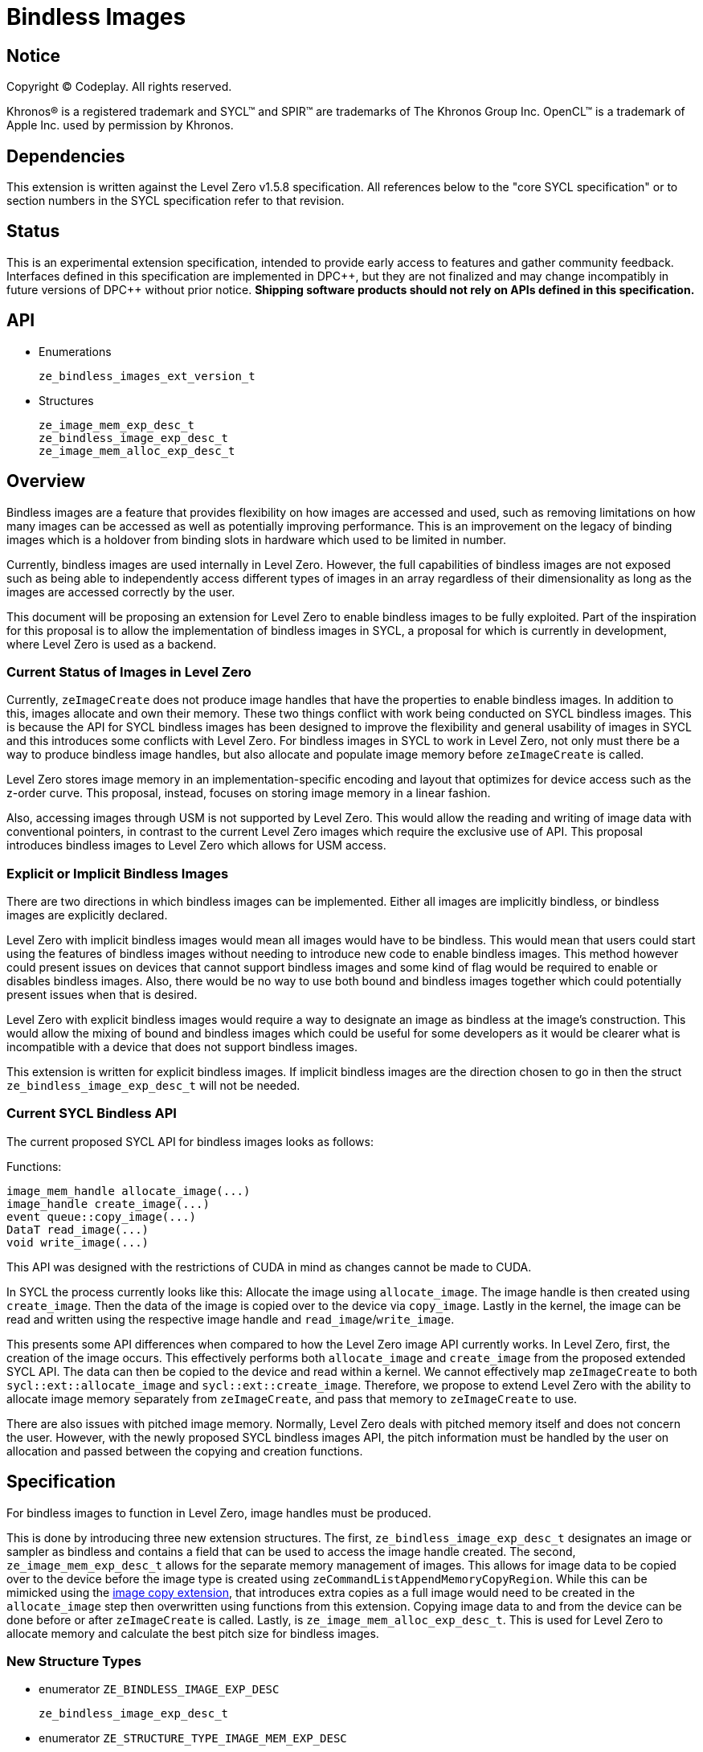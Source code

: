 # Bindless Images

:source-highlighter: coderay
:coderay-linenums-mode: table
:dpcpp: pass:[DPC++]

// This section needs to be after the document title.
:doctype: book
:toc2:
:toc: left
:encoding: utf-8
:lang: en

:blank: pass:[ +]
// Set the default source code type in this document to C++,
// for syntax highlighting purposes.  This is needed because
// docbook uses c++ and html5 uses cpp.
:language: {basebackend@docbook:c++:cpp}


== Notice

[%hardbreaks]
Copyright (C) Codeplay. All rights reserved.

Khronos(R) is a registered trademark and SYCL(TM) and SPIR(TM) are trademarks
of The Khronos Group Inc.  OpenCL(TM) is a trademark of Apple Inc. used by
permission by Khronos.


== Dependencies

This extension is written against the Level Zero v1.5.8 specification.  All
references below to the "core SYCL specification" or to section numbers in the
SYCL specification refer to that revision.

== Status

This is an experimental extension specification, intended to provide early
access to features and gather community feedback.  Interfaces defined in this
specification are implemented in {dpcpp}, but they are not finalized and may
change incompatibly in future versions of {dpcpp} without prior notice.
*Shipping software products should not rely on APIs defined in this
specification.*

== API

* Enumerations
+
```
ze_bindless_images_ext_version_t
```
* Structures
+
```
ze_image_mem_exp_desc_t
ze_bindless_image_exp_desc_t
ze_image_mem_alloc_exp_desc_t
```

== Overview

Bindless images are a feature that provides flexibility on how images are accessed and used, such as removing limitations on how many images can be accessed as well as potentially improving performance.
This is an improvement on the legacy of binding images which is a holdover from binding slots in hardware which used to be limited in number.

Currently, bindless images are used internally in Level Zero.
However, the full capabilities of bindless images are not exposed such as being able to independently access different types of images in an array regardless of their dimensionality as long as the images are accessed correctly by the user.

This document will be proposing an extension for Level Zero to enable bindless images to be fully exploited.
Part of the inspiration for this proposal is to allow the implementation of bindless images in SYCL, a proposal for which is currently in development, where Level Zero is used as a backend.


=== Current Status of Images in Level Zero

Currently, `zeImageCreate` does not produce image handles that have the properties to enable bindless images.
In addition to this, images allocate and own their memory.
These two things conflict with work being conducted on SYCL bindless images.
This is because the API for SYCL bindless images has been designed to improve the flexibility and general usability of images in SYCL and this introduces some conflicts with Level Zero.
For bindless images in SYCL to work in Level Zero, not only must there be a way to produce bindless image handles, but also allocate and populate image memory before `zeImageCreate` is called.

Level Zero stores image memory in an implementation-specific encoding and layout that optimizes for device access such as the z-order curve.
This proposal, instead, focuses on storing image memory in a linear fashion.

Also, accessing images through USM is not supported by Level Zero.
This would allow the reading and writing of image data with conventional pointers, in contrast to the current Level Zero images which require the exclusive use of API.
This proposal introduces bindless images to Level Zero which allows for USM access.

=== Explicit or Implicit Bindless Images

There are two directions in which bindless images can be implemented.
Either all images are implicitly bindless, or bindless images are explicitly declared.

Level Zero with implicit bindless images would mean all images would have to be bindless.
This would mean that users could start using the features of bindless images without needing to introduce new code to enable bindless images.
This method however could present issues on devices that cannot support bindless images and some kind of flag would be required to enable or disables bindless images.
Also, there would be no way to use both bound and bindless images together which could potentially present issues when that is desired.

Level Zero with explicit bindless images would require a way to designate an image as bindless at the image's construction.
This would allow the mixing of bound and bindless images which could be useful for some developers as it would be clearer what is incompatible with a device that does not support bindless images.

This extension is written for explicit bindless images.
If implicit bindless images are the direction chosen to go in then the struct `ze_bindless_image_exp_desc_t` will not be needed.

=== Current SYCL Bindless API

The current proposed SYCL API for bindless images looks as follows:

Functions:
```cpp
image_mem_handle allocate_image(...)
image_handle create_image(...)
event queue::copy_image(...)
DataT read_image(...)
void write_image(...)
```

This API was designed with the restrictions of CUDA in mind as changes cannot be made to CUDA.

In SYCL the process currently looks like this:
Allocate the image using `allocate_image`.
The image handle is then created using `create_image`.
Then the data of the image is copied over to the device via `copy_image`.
Lastly in the kernel, the image can be read and written using the respective image handle and `read_image`/`write_image`.

This presents some API differences when compared to how the Level Zero image API currently works.
In Level Zero, first, the creation of the image occurs.
This effectively performs both `allocate_image` and `create_image` from the proposed extended SYCL API.
The data can then be copied to the device and read within a kernel.
We cannot effectively map `zeImageCreate` to both `sycl::ext::allocate_image` and `sycl::ext::create_image`.
Therefore, we propose to extend Level Zero with the ability to allocate image memory separately from `zeImageCreate`, and pass that memory to `zeImageCreate` to use.

There are also issues with pitched image memory.
Normally, Level Zero deals with pitched memory itself and does not concern the user. 
However, with the newly proposed SYCL bindless images API, the pitch information must be handled by the user on allocation and passed between the copying and creation functions.

== Specification

For bindless images to function in Level Zero, image handles must be produced.

This is done by introducing three new extension structures.
The first, `ze_bindless_image_exp_desc_t` designates an image or sampler as bindless and contains a field that can be used to access the image handle created.
The second, `ze_image_mem_exp_desc_t` allows for the separate memory management of images.
This allows for image data to be copied over to the device before the image type is created using `zeCommandListAppendMemoryCopyRegion`.
While this can be mimicked using the https://spec.oneapi.io/level-zero/latest/core/EXT_ImageCopy.html[image copy extension],
that introduces extra copies as a full image would need to be created in the `allocate_image` step then overwritten using functions from this extension.
Copying image data to and from the device can be done before or after `zeImageCreate` is called.
Lastly, is `ze_image_mem_alloc_exp_desc_t`.
This is used for Level Zero to allocate memory and calculate the best pitch size for bindless images.

=== New Structure Types

* enumerator `ZE_BINDLESS_IMAGE_EXP_DESC`
+
```
ze_bindless_image_exp_desc_t
```
* enumerator `ZE_STRUCTURE_TYPE_IMAGE_MEM_EXP_DESC`
+
```
ze_image_mem_exp_desc_t
```
* enumerator `ZE_STRUCTURE_TYPE_IMAGE_MEM_ALLOC_DESC`
+
```
ze_image_mem_alloc_exp_desc_t
```

==== ze_bindless_image_exp_desc_t

* `struct ze_bindless_image_exp_desc_t`
+
Bindless descriptor

Public Members

* `ze_structure_type_t stype`
+
[in] type of this structure
* `const void *pNext`
+
[in][optional] must be null or a pointer to an extension-specific structure (i.e. contains sType and pNext).

`ze_bindless_image_exp_desc_t` is intended to be used to declare an image as bindless.
If the choice is taken for bindless to be the default then this struct will not be needed.
In this document, it is assumed that bound images will be the default and bindless images will need to be explicitly declared.

To use this struct it should be passed into `zeImageCreate` to inform Level Zero that the image is to be bindless.
The returned image handle in turn should have the characteristics to enable bindless images.

==== ze_image_mem_exp_desc_t

* `struct ze_image_mem_exp_desc_t`
+
Manual image memory descriptor

Public Members

* `ze_structure_type_t stype`
+
[in] type of this structure
* `const void *pNext`
+
[in][optional] must be null or a pointer to an extension-specific structure (i.e. contains sType and pNext).
*
`void **ptr`
+
[in] pointer to device allocation
* `uint64_t rowPitch`
+
[in][optional] size of image row pitch in bytes
* `uint64_t slicePitch`
+
[in][optional] size of image slice pitch in bytes

`ze_image_mem_exp_desc_t` is intended to allow for the separate memory management of images.
To use this struct it is to be passed to `zeImageCreate`.
In addition to passing the pointer to the memory that `zeImageCreate` is to use it also informs Level Zero what pitch the image memory is.

==== ze_image_mem_alloc_exp_desc_t

* `struct ze_image_mem_alloc_exp_desc_t`
+
Declare pitch of image

Public Members

* `ze_structure_type_t stype`
+
[in] type of this structure
* `const void *pNext`
+
[in][optional] must be null or a pointer to an extension-specific structure (i.e. contains sType and pNext).
* `uint64_t widthInBytes`
+
[in] width of image row in bytes
* `uint64_t height`
+ [in] height of image
* `uint64_t depth`
+
[in] depth of image
* `uint64_t elementSizeBytes`
+
[in] byte size of single element
* `uint64_t *rowPitch`
+
[out][optional] pitch of row
* `uint64_t *slicePitch`
+
[out][optional] pitch of slice

`ze_image_mem_alloc_exp_desc_t` is intended to be passed to `zeMemAllocDevice` when manually allocating memory for an image to return optimized pitch information.
The returned row and slice pitch can then be passed to `zeCommandListAppendMemoryCopyRegion` through its arguments and `zeImageCreate` using `ze_image_mem_exp_desc_t` to inform both functions what the correct pitched image memory is.
The order in that structs are passed in using `pNext` does not matter.


The following pseudo-code demonstrates how to create a bindless image with separate memory:

```cpp
size_t widthInBytes = 100 * sizeof(float), width = 100, height = 100, depth = 0;
unsigned int elementSizeBytes = sizeof(float);

size_t rowPitch, slicePitch;

ze_image_mem_alloc_exp_desc_t imgAllocDesc = {
    ZE_STRUCTURE_TYPE_IMAGE_MEM_ALLOC_DESC, // stype
    nullptr, // pNext
    widthInBytes,
    height,
    depth,
    elementSizeBytes,
    &rowPitch,
    &slicePitch
};

ze_device_mem_alloc_desc_t deviceDesc = {
    ZE_STRUCTURE_TYPE_DEVICE_MEM_ALLOC_DESC, // stype
    imgAllocDesc, // pNext
    ZE_DEVICE_MEM_ALLOC_FLAG_BIAS_UNCACHED // flags
    0 // ordinal
};

void *imgMemPtr;
// maybe have new zeExtMemImageAllocDevice instead of zeMemAllocDevice then ze_device_mem_alloc_desc_t would not be needed.
// Also size field would not be needed as that info would be able to be calculated from data in ze_image_mem_alloc_exp_desc_t.
zeMemAllocDevice(context, deviceDesc, width * height * sizeof(float), 1, device,
                 imgMemPtr);

ze_copy_region_t cpyRegionImg = {
    0, // x offset
    0, // y offset
    0, // z offset
    width,
    height,
    depth
};

zeCommandListAppendMemoryCopyRegion(commandList, imgMemPtr, cpyRegionImg,
                                    rowPitch, slicePitch, srcPtr, cpyRegionImg,
                                    0 /*srcRowPitch*/, 0 /*srcSlicePitch*/,
                                    nullptr /*ze_event_handle_t*/,
                                    0 /*numWaitEvents*/,
                                    nullptr /*ze_event_handle_t*/);

ze_image_mem_exp_desc_t imgMem = {
    ZE_STRUCTURE_TYPE_IMAGE_MEM_EXP_DESC, // stype
    nullptr, // pNext
    imgMemPtr,
    rowPitch,
    slicePitch
};

ze_bindless_image_exp_desc_t imgBindless {
    ZE_BINDLESS_IMAGE_EXP_DESC, // stype
    imgMem // pNext
};

ze_image_desc_t imageDesc = {
    ZE_STRUCTURE_TYPE_IMAGE_DESC, // stype
    &imgBindless, // pNext
    0, // ze_image_flag_t, set to read only.
    ZE_IMAGE_TYPE_2D,
    format,
    128, // width
    128, // height
    0, // depth
    0, // arrayLevels
    0 // miplevels
};

ze_image_handle_t hImage; // Bindless image handle
zeImageCreate(hContext, hDevice, &imageDesc, &hImage);
```


```cpp
ze_bindless_image_exp_desc_t bindlessSmp {
    ZE_BINDLESS_IMAGE_EXP_DESC, // stype
    nullptr // pNext
};

ze_sampler_desc_t samplerDesc = {
    ZE_STRUCTURE_TYPE_SAMPLER_DESC, // stype
    bindlessSmp, // pNext
    ZE_SAMPLER_ADDRESS_MODE_CLAMP, // addressMode
    ZE_SAMPLER_FILTER_MODE_LINEAR, // filterMode
    false // isNormalized
};

ze_sampler_handle_t hSampler; // Bindless sampler handle
zeSamplerCreate(hContext, hDevice, &samplerDesc, &hSampler);
```

When it is desired to access a bindless image or sampler under the hood, the handles will be converted from handles to their respective image/sampler types using instructions from `SPV_NV_bindless_textures`, or equivalent extension.


== Implementation notes

No implementation yet.

== Issues

== Revision History

[frame="none",options="header"]
|======================
|Rev |Date |Changes
|1 |2023-02-23 | Initial draft
|======================
